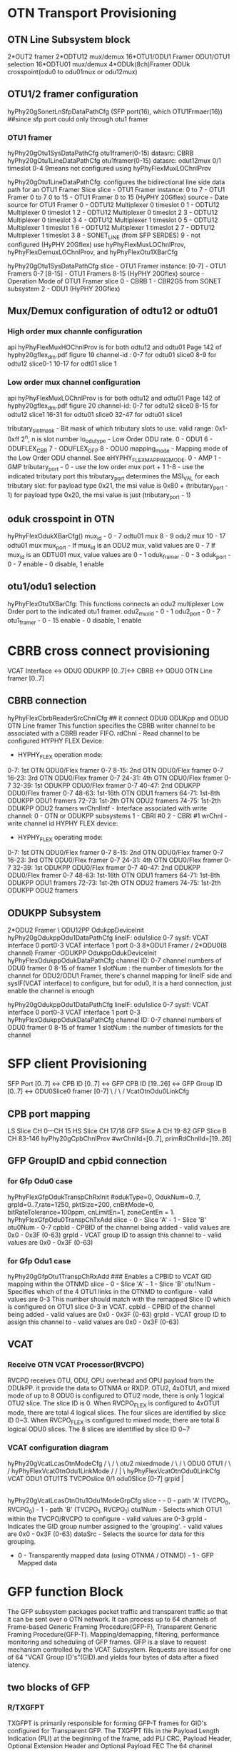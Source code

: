 * OTN Transport Provisioning 
** OTN Line Subsystem block
2*OUT2 framer      2*ODTU12 mux/demux
16*OTU1/ODU1 Framer   ODU1/OTU1 selection  16*ODTU01 mux/demux
4*ODUk(8ch)Framer     ODUk crosspoint(odu0 to odu01mux or odu12mux)     



** OTU1/2 framer configuration
hyPhy20gSonetLnSfpDataPathCfg  (SFP port(16), which OTU1Frmaer(16)) ##since sfp port could only through otu1 framer

*** OTU1 framer 
hyPhy20gOtu1SysDataPathCfg     otu1framer(0-15)   datasrc: CBRB
hyPhy20gOtu1LineDataPathCfg    otu1framer(0-15)   datasrc: odut12mux 0/1  timeslot 0-4    9means not configured using hyPhyFlexMuxLOChnlProv

hyPhy20gOtu1LineDataPathCfg: configures the bidirectional line side data path for an OTU1 Framer Slice
slice - OTU1 Framer instance: 0 to 7 - OTU1 Framer 0 to 7 0 to 15 - OTU1 Framer 0 to 15 (HyPHY 20Gflex)
source - Date source for OTU1 Framer
0 - ODTU12 Multiplexer 0 timeslot 0
1 - ODTU12 Multiplexer 0 timeslot 1
2 - ODTU12 Multiplexer 0 timeslot 2
3 - ODTU12 Multiplexer 0 timeslot 3
4 - ODTU12 Multiplexer 1 timeslot 0
5 - ODTU12 Multiplexer 1 timeslot 1
6 - ODTU12 Multiplexer 1 timeslot 2
7 - ODTU12 Multiplexer 1 timeslot 3
8 - SONET_LINE (from SFP SERDES)
9 - not configured (HyPHY 20Gflex) use hyPhyFlexMuxLOChnlProv, hyPhyFlexDemuxLOChnlProv, and hyPhyFlexOtu1XBarCfg


hyPhy20gOtu1SysDataPathCfg
slice - OTU1 Framer instance:
[0-7] - OTU1 Framers 0-7
[8-15] - OTU1 Framers 8-15 (HyPHY 20Gflex)
source - Operation Mode of OTU1 Framer slice
0 - CBRB
1 - CBR2G5 from SONET subsystem
2 - ODU1 (HyPHY 20Gflex)




**  Mux/Demux configuration of odtu12 or odtu01
*** High order mux channle configuration
api hyPhyFlexMuxHOChnlProv is for both odtu12 and odtu01
Page 142 of hyphy20gflex_dm.pdf figure 19
channel-id : 0-7 for odtu01 slice0
             8-9  for odtu12 slice0-1
             10-17 for odt01 slice 1

*** Low order mux channel configuration
api hyPhyFlexMuxLOChnlProv is for both odtu12 and odtu01
Page 142 of hyphy20gflex_dm.pdf figure 20
channel-id:  0-7  for odtu12 slice0
             8-15 for odtu12 slice1
             16-31 for odtu01 slice0
             32-47 for odtu01 slice1

tributary_slot_mask - Bit mask of which tributary slots to use.  valid range: 0x1-0xff 2^n, n is slot number
lo_odu_type - Low Order ODU rate.  0 - ODU1 6 - ODUFLEX_CBR 7 - ODUFLEX_GFP 8 - ODU0
mapping_mode - Mapping mode of the Low Order ODU channel.  See eHYPHY_FLEX_MAPPING_MODE.  0 - AMP 1 - GMP
tributary_port - 
0 - use the low order mux port + 1
1-8 - use the indicated tributary port this tributary_port determines the MSI_VAL for each tributary slot:
for payload type 0x21, the msi value is 0x80 + (tributary_port - 1)
for payload type 0x20, the msi value is just (tributary_port - 1)

** oduk crosspoint in OTN
hyPhyFlexOdukXBarCfg()
mux_id - 0 - 7 odtu01 mux
         8 - 9 odu2 mux
         10 - 17 odtu01 mux
mux_port - If mux_id is an ODU2 mux, valid values are 0 - 7
           If mux_id is an ODTU01 mux, value values are 0 - 1
oduk_framer - 0 - 3
oduk_port - 0 - 7
enable - 0 disable, 1 enable

** otu1/odu1 selection
hyPhyFlexOtu1XBarCfg:  This functions connects an odu2 multiplexer Low Order port to the indicated otu1 framer.
odu2_mux_id - 0 - 1
odu2_port - 0 - 7
otu1_framer - 0 - 15
enable - 0 disable, 1 enable


* CBRB cross connect provisioning
VCAT Interface <-> ODU0 ODUKPP [0..7]<-> CBRB <-> ODU0 OTN Line framer [0..7]

** CBRB connection
hyPhyFlexCbrbReaderSrcChnlCfg   ## it connect ODU0 ODUKpp and ODUO OTN Line framer
This function specifies the CBRB writer channel to be associated with a CBRB reader FIFO.
rdChnl - Read channel to be configured
HYPHY FLEX Device:
- HYPHY_FLEX operation mode:
0-7: 1st OTN ODU0/Flex framer 0-7
8-15: 2nd OTN ODU0/Flex framer 0-7
16-23: 3rd OTN ODU0/Flex framer 0-7
24-31: 4th OTN ODU0/Flex framer 0-7
32-39: 1st ODUKPP ODU0/Flex framer 0-7
40-47: 2nd ODUKPP ODU0/Flex framer 0-7
48-63: 1st-16th OTN ODU1 framers
64-71: 1st-8th ODUKPP ODU1 framers
72-73: 1st-2th OTN ODU2 framers
74-75: 1st-2th ODUKPP ODU2 framers
wrChnlIntf - Interface associated with write channel:
0 - OTN or ODUKPP subsystems
1 - CBRI #0
2 - CBRI #1
wrChnl - write channel id
HYPHY FLEX device:
- HYPHY_FLEX operating mode:
0-7: 1st OTN ODU0/Flex framer 0-7
8-15: 2nd OTN ODU0/Flex framer 0-7
16-23: 3rd OTN ODU0/Flex framer 0-7
24-31: 4th OTN ODU0/Flex framer 0-7
32-39: 1st ODUKPP ODU0/Flex framer 0-7
40-47: 2nd ODUKPP ODU0/Flex framer 0-7
48-63: 1st-16th OTN ODU1 framers
64-71: 1st-8th ODUKPP ODU1 framers
72-73: 1st-2th OTN ODU2 framers
74-75: 1st-2th ODUKPP ODU2 framers




** ODUKPP Subsystem
2*ODU2 Framer                    \
                                  ODU12PP   OdukppDeviceInit     hyPhy20gOdukppOdu1DataPathCfg  lineIF:   odu1slice 0-7 sysIf:    VCAT interface 0 port0-3       VCAT interface 1 port 0-3
8*ODU1 Framer                    /
2*ODU0(8 channel) Framer         -ODUKPP    OdukppOdukDeviceInit hyPhyFlexOdukppOdukDataPathCfg channel ID: 0-7 channel numbers of ODU0 framer 0 8-15 of framer 1 slotNum :  the number of timeslots for the channel   
for ODU2/ODU1 Framer, there's channel mapping for lineIF side and sysIF(VCAT interface) to configure, but for odu0, it is a hard connection, just enable the channel is enough 

hyPhy20gOdukppOdu1DataPathCfg  lineIF:   odu1slice 0-7 sysIf:    VCAT interface 0 port0-3       VCAT interface 1 port 0-3
hyPhyFlexOdukppOdukDataPathCfg channel ID: 0-7 channel numbers of ODU0 framer 0 8-15 of framer 1 slotNum :  the number of timeslots for the channel   

* SFP client Provisioning
SFP Port [0..7] <-> CPB ID [0..7] <-> GFP CPB ID [19..26] <-> GFP Group ID [0..7] <-> ODU0Slice0 framer [0-7]
                                                                                \    /
                                                                                 \  /
                                                                                 VcatOtnOdu0LinkCfg
** CPB port mapping           
LS Slice CH 0---CH 15
HS Slice CH 17/18
GFP Slice A CH 19-82
GFP Slice B CH 83-146
hyPhy20gCpbChnlProv  #wrChnlId=[0..7], primRdChnlId=[19..26]

** GFP  GroupID and cpbid connection
*** for Gfp Odu0 case
hyPhyFlexGfpOdukTranspChRxInit #odukType=0, OdukNum=0..7, grpId=0..7,rate=1250, pktSize=200, cnBitMode=0, bitRateTolerance=100ppm, cnLimitEn=1, zoneCentEn = 1.
hyPhyFlexGfpOdu0TranspChTxAdd
slice - 0 - Slice 'A' - 1 - Slice 'B'
otu0Num - 0-7
cpbId - CPBID of the channel being added - valid values are 0x0 - 0x3F (0-63)
grpId - VCAT group ID to assign this channel to - valid values are 0x0 - 0x3F (0-63)

*** for  Gfp Odu1 case
hyPhy20gGfpOtu1TranspChRxAdd    ### Enables a CPBID to VCAT GID mapping within the OTNMD
slice - 0 - Slice 'A' - 1 - Slice 'B'
otu1Num - Specifies which of the 4 OTU1 links in the OTNMD to configure - valid values are 0-3 This number should match with the remapped Slice ID which is configured on OTU1 slice 0-3 in VCAT.
cpbId - CPBID of the channel being added - valid values are 0x0 - 0x3F (0-63)
grpId - VCAT group ID to assign this channel to - valid values are 0x0 - 0x3F (0-63)


** VCAT
*** Receive OTN VCAT Processor(RVCPO)
RVCPO receives OTU, ODU, OPU overhead and OPU payload from the ODUkPP. it provide the data to OTNMA or RXDP.
OTU2, 4xOTU1, and mixed mode of up to 8 ODU0
is configured to OTU2 mode, there is only 1 logical OTU2 slice. The slice ID is 0.
When RVCPO_FLEX is configured to 4xOTU1 mode, there are total 4 logical slices. The four slices
are identified by slice ID 0~3. When RVCPO_FLEX is configured to mixed mode, there are total 8
logical ODU0 slices. The 8 slices are identified by slice ID 0~7

*** VCAT configuration diagram
                                 hyPhy20gVcatLcasOtnModeCfg
                                      /      \
                                     /        \ 
                                   otu2       mixedmode    
                                               /      \
                                              /        \ 
                                           ODU0        OTU1
                                           /             \
                                          /            hyPhyFlexVcatOtnOdu1LinkMode             
                                         /               /      |         \
          hyPhyFlexVcatOtnOdu0LinkCfg         VCAT    ODU1     OTU1TS     
 TVCPOslice 0/1   odu0Slice [0-7]   grpid              |
                                                       |
                                                   hyPhy20gVcatLcasOtnOtu1Odu1ModeGrpCfg  
                                                 slice - - 0 - path 'A' (TVCPO_0, RVCPO_0) - 1 - path 'B' (TVCPO_1, RVCPO_1)
                                                 otu1Num - Selects which OTU1 within the TVCPO/RVCPO to configure - valid values are 0-3
                                                 grpId - Indicates the GID group number assigned to the 'grouping'.  - valid values are 0x0 - 0x3F (0-63)
                                                 dataSrc - Selects the source for data for this grouping.
                                                 - 0 - Transparently mapped data (using OTNMA / OTNMD) - 1 - GFP Mapped data


* GFP function Block
The GFP subsystem packages packet traffic and transparent traffic so that it can be sent over o OTN network. It can process up to 64 channels of Frame-based Generic
Framing Procedure(GFP-F), Transparent Generic Framing Procedure(GFP-T). Mapping/demapping,  filtering, performance monitoring and scheduling of GFP frames.
GFP is a slave to request mechanism controlled by the VCAT Subsystem. Requests are issued for one of 64 "VCAT Group ID's"(GID).and yields four
bytes of data after a fixed latency.

** two blocks of GFP
*** R/TXGFPT
TXGFPT is primarily responsible for forming GFP-T frames for GID's configured for Transparent GFP. The TXGFPT fills in the Payload Length Indication (PLI) at the beginning of the frame,
add PLI CRC, Payload Header, Optional Extension Header and Optional Payload FEC
The 64 channel Receive GFP_T block process up to 64 independent channels of GFP_T encapsulated client frames at an aggregate data rate of up to..

*** OTNMA(mapper) /OTNMD(demapper)
The OTN Mapper(OTNMA) maps incoming paketized client data into the OPUk payload area of an ODUk frame.
OTNMA supports Asynchronous(AMP/GMP)& Synchronous(BMP) mapping. 
In Asynchronous, VCAT is the master that control the rate of data transmission, OTMMA frame synchronizes to VCAT's frame alignment.
In Synchronous mapping, OTNMA is the master, VCAT frames align to OTNMA frame.

** confgiuration of GFP
hyPhyFlexGfpOdukTranspChRxInit------Initializes and configures a client channel for GMP mapping
slice - 0 - Slice 'A' - 1 - Slice 'B'
odukType - 0 - ODU0 - 1 - ODU1 - 2 - ODU2
odukNum - Specifies which link in the OTNMD to configure.  Valid values are 0-7
grpId - Specifies which VCAT group ID to assign this channel to.  - Valid values are 0x0 - 0x3F (0-63)
rate - The client bit rate in kbps.
pktSize - Configures the nominal packet size to use for the OTNMD. This value should match the value used by the LSCI/HSCI.


hyPhyFlexGfpOdukTranspSliceTTTEnable(struct file *fileHndl, UINT4 slice,
slice - 0 - Slice 'A' - 1 - Slice 'B'
odukType - ODUk type being processed 0 - ODU0 1 - ODU1 2 - ODU2
odukNum - Specifies which oduk link in the OTNMA / OTNMD to configure:
- If odukType is 0(ODU0), valid values are 0-7
- If odukType is 1(ODU1), valid values are 0-7
- If odukType is 2(ODU2), valid value is 0
cpbId - CPBID of the added channel.  - Valid values are 0x0 - 0x3F (0-63)
grpId - VCAT group ID to assign this channel to.  - Valid values are 0x0 - 0x3F (0-63)
enable - 0 - Disable slice TTT - 1 - Enable slice TTT
** channel Identifiers (CID)
CID's are unique only within a VCAT group, so there's a one-to-one mapping of the GID+CID withe
the CPB Channel Number, the CID is passed through a linear extension header.

** channel Multiplexing
The GFP Subsystem multiplexing of the 64 Central Packet Buffer channel in each direction into up to 64 VCAT Groups(GID's);
the channels are seleted by the round-robin scheduler. TXGFPT only switches channels at the end of the GFP frame.

A programmable scheduler provides one-to-one or oneto-
many mapping between GID's and 64 channel buffers in the Central Packet Buffer (CPB) subsystem







